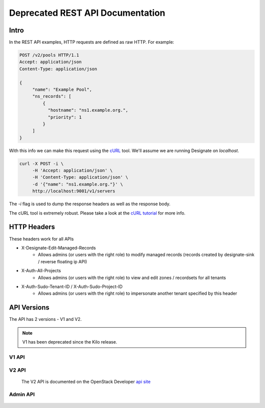 .. _rest:

=================================
Deprecated REST API Documentation
=================================

Intro
=====

In the REST API examples, HTTP requests are defined as raw HTTP. For
example:

.. code-block:: http

   POST /v2/pools HTTP/1.1
   Accept: application/json
   Content-Type: application/json

   {
        "name": "Example Pool",
        "ns_records": [
            {
              "hostname": "ns1.example.org.",
              "priority": 1
            }
        ]
   }

With this info we can make this request using the cURL_ tool. We'll
assume we are running Designate on `localhost`.

.. code-block:: bash

   curl -X POST -i \
        -H 'Accept: application/json' \
        -H 'Content-Type: application/json' \
        -d '{"name": "ns1.example.org."}' \
        http://localhost:9001/v1/servers

The `-i` flag is used to dump the response headers as well as the
response body.

The cURL tool is extremely robust. Please take a look at the `cURL
tutorial`_ for more info.

.. _cURL: http://curl.haxx.se/
.. _cURL tutorial: http://curl.haxx.se/docs/manual.html

HTTP Headers
============

These headers work for all APIs

* X-Designate-Edit-Managed-Records
    - Allows admins (or users with the right role) to modify managed records (records created by designate-sink / reverse floating ip API)
* X-Auth-All-Projects
    - Allows admins (or users with the right role) to view and edit zones / recordsets for all tenants
* X-Auth-Sudo-Tenant-ID / X-Auth-Sudo-Project-ID
    - Allows admins (or users with the right role) to impersonate another tenant specified by this header

API Versions
============

The API has 2 versions - V1 and V2.

.. note:: V1 has been deprecated since the Kilo release.

V1 API
------
    .. toctree::
       :maxdepth: 2
       :glob:

       rest/v1/servers
       rest/v1/domains
       rest/v1/records
       rest/v1/diagnostics
       rest/v1/quotas
       rest/v1/reports
       rest/v1/sync

V2 API
------

    The V2 API is documented on the OpenStack Developer `api site`_


Admin API
---------
    .. toctree::
       :maxdepth: 2
       :glob:

       rest/admin/quotas

.. _api site: http://developer.openstack.org/api-ref/dns/
